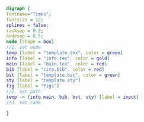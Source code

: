 #+NAME: dot:texTemplate
#+HEADER: :cache yes :tangle yes :exports none
#+HEADER: :results output graphics
#+BEGIN_SRC dot :file ./texTemplate.svg 
digraph { 
fontname="Times"; 
fontsize = 12; 
splines = false; 
ranksep = 0.2; 
nodesep = 0.5; 
node [shape = box] 
//1. set node 
temp [label = "template.tex", color = green]
info [label = "info.tex", color = gold]
main [label = "main.tex", color = red]
bib [label = "cite.bib", color = red]
bst [label = "template.bst", color = green]
sty [label = "template.sty"]
fig [label = "Figs"]
//2. set path 
temp -> {info,main, bib, bst, sty} [label = input]
//3. set rank 

}
#+END_SRC
#+CAPTION: Table/figure name Out put of above code
#+NAME: fig:texTemplate 
#+RESULTS[0872157dabdfac80228988e4d6c18a3c0b22c36f]: dot:texTemplate
[[file:./texTemplate.svg]]


